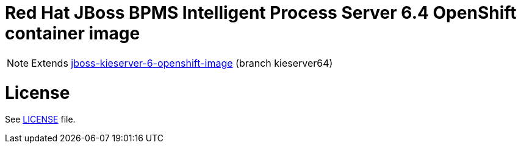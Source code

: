 # Red Hat JBoss BPMS Intelligent Process Server 6.4 OpenShift container image

NOTE: Extends link:https://github.com/jboss-container-images/jboss-kieserver-6-openshift-image[jboss-kieserver-6-openshift-image] (branch kieserver64)

# License

See link:LICENSE[LICENSE] file.

